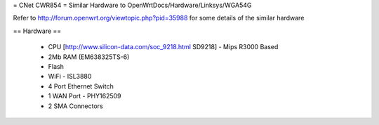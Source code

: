 = CNet CWR854 =
Similar Hardware to OpenWrtDocs/Hardware/Linksys/WGA54G

Refer to http://forum.openwrt.org/viewtopic.php?pid=35988 for some details of the similar hardware

== Hardware ==

 * CPU [http://www.silicon-data.com/soc_9218.html SD9218] - Mips R3000 Based
 * 2Mb RAM (EM638325TS-6)
 * Flash
 * WiFi - ISL3880
 * 4 Port Ethernet Switch
 * 1 WAN Port - PHY162509
 * 2 SMA Connectors
